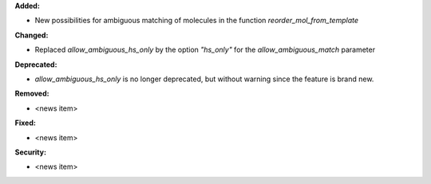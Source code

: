 **Added:**

* New possibilities for ambiguous matching of molecules in the function `reorder_mol_from_template`

**Changed:**

* Replaced `allow_ambiguous_hs_only` by the option `"hs_only"` for the `allow_ambiguous_match` parameter

**Deprecated:**

* `allow_ambiguous_hs_only` is no longer deprecated, but without warning since the feature is brand new.

**Removed:**

* <news item>

**Fixed:**

* <news item>

**Security:**

* <news item>
